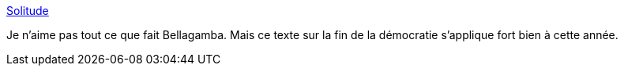 :jbake-type: post
:jbake-status: published
:jbake-title: Solitude
:jbake-tags: politique,art,littérature,métaphore,_mois_févr.,_année_2016
:jbake-date: 2016-02-08
:jbake-depth: ../
:jbake-uri: shaarli/1454963899000.adoc
:jbake-source: https://nicolas-delsaux.hd.free.fr/Shaarli?searchterm=http%3A%2F%2Fgenerationscience-fiction.hautetfort.com%2Farchive%2F2007%2F05%2F01%2Fappel-d-air.html&searchtags=politique+art+litt%C3%A9rature+m%C3%A9taphore+_mois_f%C3%A9vr.+_ann%C3%A9e_2016
:jbake-style: shaarli

http://generationscience-fiction.hautetfort.com/archive/2007/05/01/appel-d-air.html[Solitude]

Je n'aime pas tout ce que fait Bellagamba. Mais ce texte sur la fin de la démocratie s'applique fort bien à cette année.
